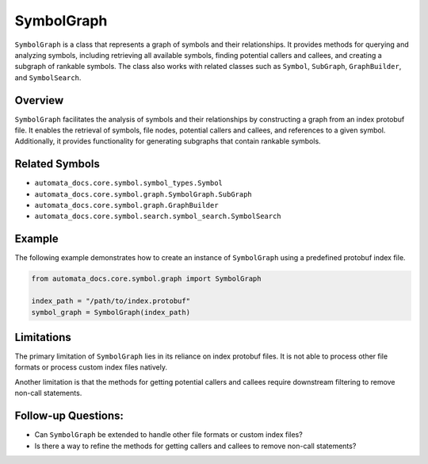 SymbolGraph
===========

``SymbolGraph`` is a class that represents a graph of symbols and their
relationships. It provides methods for querying and analyzing symbols,
including retrieving all available symbols, finding potential callers
and callees, and creating a subgraph of rankable symbols. The class also
works with related classes such as ``Symbol``, ``SubGraph``,
``GraphBuilder``, and ``SymbolSearch``.

Overview
--------

``SymbolGraph`` facilitates the analysis of symbols and their
relationships by constructing a graph from an index protobuf file. It
enables the retrieval of symbols, file nodes, potential callers and
callees, and references to a given symbol. Additionally, it provides
functionality for generating subgraphs that contain rankable symbols.

Related Symbols
---------------

-  ``automata_docs.core.symbol.symbol_types.Symbol``
-  ``automata_docs.core.symbol.graph.SymbolGraph.SubGraph``
-  ``automata_docs.core.symbol.graph.GraphBuilder``
-  ``automata_docs.core.symbol.search.symbol_search.SymbolSearch``

Example
-------

The following example demonstrates how to create an instance of
``SymbolGraph`` using a predefined protobuf index file.

.. code:: python

   from automata_docs.core.symbol.graph import SymbolGraph

   index_path = "/path/to/index.protobuf"
   symbol_graph = SymbolGraph(index_path)

Limitations
-----------

The primary limitation of ``SymbolGraph`` lies in its reliance on index
protobuf files. It is not able to process other file formats or process
custom index files natively.

Another limitation is that the methods for getting potential callers and
callees require downstream filtering to remove non-call statements.

Follow-up Questions:
--------------------

-  Can ``SymbolGraph`` be extended to handle other file formats or
   custom index files?
-  Is there a way to refine the methods for getting callers and callees
   to remove non-call statements?

